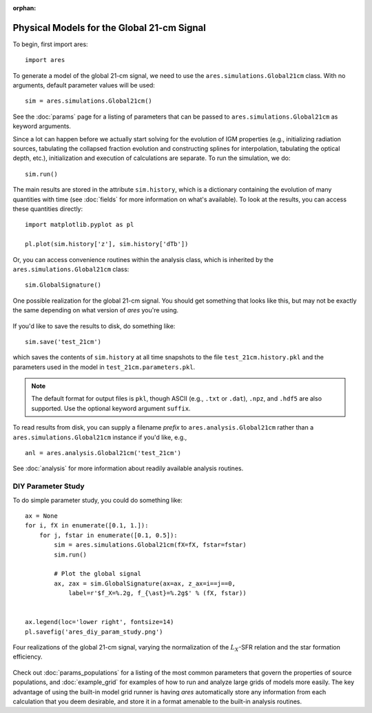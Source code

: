 :orphan:

Physical Models for the Global 21-cm Signal
===========================================
To begin, first import ares:

:: 

    import ares
    
::

To generate a model of the global 21-cm signal, we need to use the 
``ares.simulations.Global21cm``  class. With no arguments, default parameter 
values will be used:

::
    
    sim = ares.simulations.Global21cm()
    
See the :doc:`params` page for a listing of parameters that can be passed
to ``ares.simulations.Global21cm`` as keyword arguments.

Since a lot can happen before we actually 
start solving for the evolution of IGM properties (e.g., initializing radiation
sources, tabulating the collapsed fraction evolution and constructing splines 
for interpolation, tabulating the optical depth, etc.), initialization and 
execution of calculations are separate. To run the simulation, we do:

::

    sim.run()
    
The main results are stored in the attribute ``sim.history``, which is a dictionary
containing the evolution of many quantities with time (see :doc:`fields` for more information on what's available). To look at the results,
you can access these quantities directly:

::

    import matplotlib.pyplot as pl
    
    pl.plot(sim.history['z'], sim.history['dTb'])

Or, you can access convenience routines within the analysis class, which
is inherited by the ``ares.simulations.Global21cm`` class:

::
   
    sim.GlobalSignature()
    
.. figure::  http://casa.colorado.edu/~mirochaj/docs/ares/basic_21cm.png
   :align:   center
   :width:   600
   
   One possible realization for the global 21-cm signal. You should get something that looks like this, but may not be exactly the same depending on what version of *ares* you're using.
        
If you'd like to save the results to disk, do something like: 

::

    sim.save('test_21cm')
    
which saves the contents of ``sim.history`` at all time snapshots to the file ``test_21cm.history.pkl`` and the parameters used in the model in ``test_21cm.parameters.pkl``.

.. note :: The default format for output files is ``pkl``, though ASCII (e.g., ``.txt`` or ``.dat``), ``.npz``, and ``.hdf5`` are also supported. Use the optional keyword argument ``suffix``.

To read results from disk, you can supply a filename *prefix* to ``ares.analysis.Global21cm`` 
rather than a ``ares.simulations.Global21cm`` instance if you'd like, e.g., :: 

    anl = ares.analysis.Global21cm('test_21cm')

See :doc:`analysis` for more information about readily available analysis 
routines.

DIY Parameter Study
-------------------
To do simple parameter study, you could do something like:

::

    ax = None
    for i, fX in enumerate([0.1, 1.]):
        for j, fstar in enumerate([0.1, 0.5]):
            sim = ares.simulations.Global21cm(fX=fX, fstar=fstar)
            sim.run()

            # Plot the global signal
            ax, zax = sim.GlobalSignature(ax=ax, z_ax=i==j==0,
                label=r'$f_X=%.2g, f_{\ast}=%.2g$' % (fX, fstar))
                
                
    ax.legend(loc='lower right', fontsize=14) 
    pl.savefig('ares_diy_param_study.png')
                
.. figure::  https://www.dropbox.com/s/ad3wanrtw07vaby/ares_diy_param_study.png?raw=1
   :align:   center
   :width:   600

   Four realizations of the global 21-cm signal, varying the normalization of
   the :math:`L_X`-SFR relation and the star formation efficiency. 
                
Check out :doc:`params_populations` for a listing of the most common parameters that govern the properties of source populations, and :doc:`example_grid` for examples of how to run and analyze large grids of models more easily. The key advantage of using the built-in model grid runner is having *ares* automatically store any information from each calculation that you deem desirable, and store it in a format amenable to the built-in analysis routines.


            
            

    